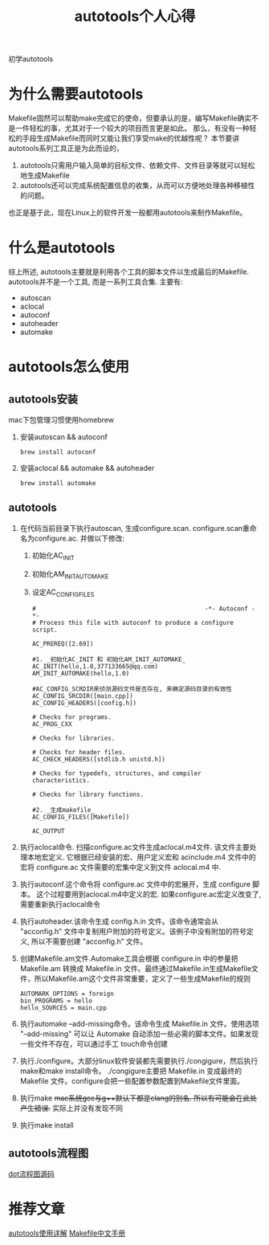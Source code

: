 #+TITLE: autotools个人心得
#+LAYOUT: post
#+CATEGORIES: gnu
#+TAGS: autotools, gnu, autoconf, automake, makefile

初学autotools
#+HTML: <!-- more -->

* 为什么需要autotools
   Makefile固然可以帮助make完成它的使命，但要承认的是，编写Makefile确实不是一件轻松的事，尤其对于一个较大的项目而言更是如此。
   那么，有没有一种轻松的手段生成Makefile而同时又能让我们享受make的优越性呢？
   本节要讲autotools系列工具正是为此而设的，
   1. autotools只需用户输入简单的目标文件、依赖文件、文件目录等就可以轻松地生成Makefile
   2. autotools还可以完成系统配置信息的收集，从而可以方便地处理各种移植性的问题。
   
   也正是基于此，现在Linux上的软件开发一般都用autotools来制作Makefile。
* 什么是autotools
  综上所述, autotools主要就是利用各个工具的脚本文件以生成最后的Makefile.
  autotools并不是一个工具, 而是一系列工具合集. 主要有:
  - autoscan
  - aclocal
  - autoconf
  - autoheader
  - automake

* autotools怎么使用
** autotools安装
   mac下包管理习惯使用homebrew
   1. 安装autoscan && autoconf
      #+BEGIN_EXAMPLE
      brew install autoconf
      #+END_EXAMPLE
   2. 安装aclocal && automake && autoheader
      #+BEGIN_EXAMPLE
      brew install automake
      #+END_EXAMPLE

** autotools
   1. 在代码当前目录下执行autoscan, 生成configure.scan. configure.scan重命名为configure.ac. 并做以下修改:
      1) 初始化AC_INIT
      2) 初始化AM_INIT_AUTOMAKE
      3) 设定AC_CONFIG_FILES
      #+BEGIN_EXAMPLE
      #                                               -*- Autoconf -*-
      # Process this file with autoconf to produce a configure script.

      AC_PREREQ([2.69])

      #1. _初始化AC_INIT 和 初始化AM_INIT_AUTOMAKE_
      AC_INIT(hello,1.0,377133665@qq.com)
      AM_INIT_AUTOMAKE(hello,1.0)
      
      #AC_CONFIG_SCRDIR来侦测源码文件是否存在, 来确定源码目录的有效性
      AC_CONFIG_SRCDIR([main.cpp])
      AC_CONFIG_HEADERS([config.h])

      # Checks for programs.
      AC_PROG_CXX

      # Checks for libraries.

      # Checks for header files.
      AC_CHECK_HEADERS([stdlib.h unistd.h])

      # Checks for typedefs, structures, and compiler characteristics.

      # Checks for library functions.

      #2. _生成makefile_
      AC_CONFIG_FILES([Makefile])

      AC_OUTPUT
      #+END_EXAMPLE
   2. 执行aclocal命令. 扫描configure.ac文件生成aclocal.m4文件. 该文件主要处理本地宏定义. 它根据已经安装的宏、用户定义宏和 acinclude.m4 文件中的宏将 configure.ac 文件需要的宏集中定义到文件 aclocal.m4 中.
   3. 执行autoconf.这个命令将 configure.ac 文件中的宏展开，生成 configure 脚本。
      这个过程要用到aclocal.m4中定义的宏. 如果configure.ac宏定义改变了, 需要重新执行aclocal命令
   4. 执行autoheader.该命令生成 config.h.in 文件。该命令通常会从 "acconfig.h” 文件中复制用户附加的符号定义。该例子中没有附加的符号定义, 所以不需要创建 "acconfig.h” 文件。
   5. 创建Makefile.am文件.Automake工具会根据 configure.in 中的参量把 Makefile.am 转换成 Makefile.in 文件。最终通过Makefile.in生成Makefile文件，所以Makefile.am这个文件非常重要，定义了一些生成Makefile的规则
      #+BEGIN_EXAMPLE
      AUTOMARK_OPTIONS = foreign  
      bin_PROGRAMS = hello    
      hello_SOURCES = main.cpp
      #+END_EXAMPLE
   6. 执行automake --add-missing命令。该命令生成 Makefile.in 文件。使用选项 "--add-missing" 可以让 Automake 自动添加一些必需的脚本文件。如果发现一些文件不存在，可以通过手工 touch命令创建
   7. 执行./configure。大部分linux软件安装都先需要执行./congigure，然后执行make和make install命令。
      ./congigure主要把 Makefile.in 变成最终的 Makefile 文件。configure会把一些配置参数配置到Makefile文件里面。
   8. 执行make
      +mac系统gcc与g++默认下都是clang的别名. 所以有可能会在此处产生错误.+ 实际上并没有发现不同
   9. 执行make install

** autotools流程图
   [[file:autotools/autotools.txt][dot流程图源码]]
   [[file:autotools/flow.png]]
* 推荐文章
  [[https://blog.csdn.net/zhengqijun_/article/details/70105077][autotools使用详解]]
  [[https://files-cdn.cnblogs.com/files/unber/gnu-make-doc-zh_CN-1.3.pdf][Makefile中文手册]]
